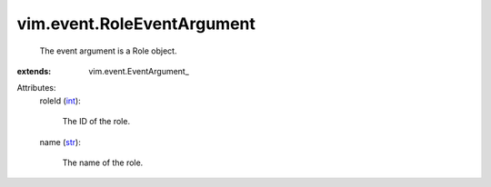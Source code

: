 
vim.event.RoleEventArgument
===========================
  The event argument is a Role object.
:extends: vim.event.EventArgument_

Attributes:
    roleId (`int <https://docs.python.org/2/library/stdtypes.html>`_):

       The ID of the role.
    name (`str <https://docs.python.org/2/library/stdtypes.html>`_):

       The name of the role.
